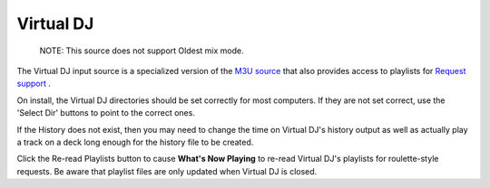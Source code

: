 Virtual DJ
==========

      NOTE: This source does not support Oldest mix mode.

The Virtual DJ input source is a specialized version of the `M3U source <m3u.html>`_
that also provides access to playlists for `Request support <../requests.html>`_ .

.. image:: images/virtualdj.png
   :target: images/virtualdj.png
   :alt: Virtual DJ Settings

On install, the Virtual DJ directories should be set correctly for most
computers.  If they are not set correct, use the 'Select Dir' buttons to
point to the correct ones.

If the History does not exist, then you may need to change the time
on Virtual DJ's history output as well as actually play a track on a
deck long enough for the history file to be created.

Click the Re-read Playlists button to cause **What's Now Playing** to
re-read Virtual DJ's playlists for roulette-style requests.  Be aware that
playlist files are only updated when Virtual DJ is closed.
